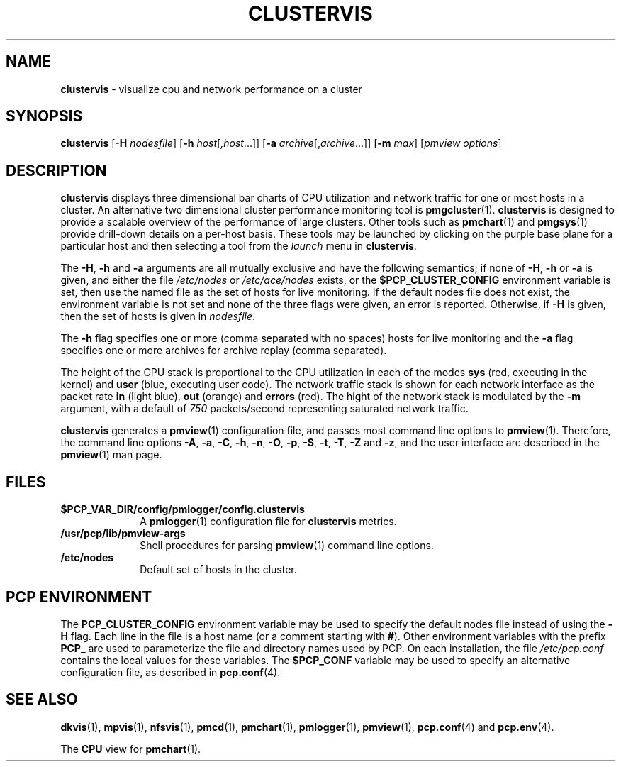 '\"macro stdmacro
.\"
.\" Copyright (c) 2000-2002 Silicon Graphics, Inc.  All Rights Reserved.
.\"
.\" This program is free software; you can redistribute it and/or modify it
.\" under the terms of the GNU General Public License as published by the
.\" Free Software Foundation; either version 2 of the License, or (at your
.\" option) any later version.
.\"
.\" This program is distributed in the hope that it will be useful, but
.\" WITHOUT ANY WARRANTY; without even the implied warranty of MERCHANTABILITY
.\" or FITNESS FOR A PARTICULAR PURPOSE.  See the GNU General Public License
.\" for more details.
.\"
.TH CLUSTERVIS 1 "" "Performance Co-Pilot"
.SH NAME
\f3clustervis\f1 \- visualize cpu and network performance on a cluster
.\" literals use .B or \f3
.\" arguments use .I or \f2
.SH SYNOPSIS
\f3clustervis\f1
[\f3\-H\f1 \f2nodesfile\f1]
[\f3\-h\f1 \f2host\f1[\f2,host\f1...]]
[\f3\-a\f1 \f2archive\f1[,\f2archive\f1...]]
[\f3\-m\f1 \f2max\f1]
[\f2pmview options\f1]
.SH DESCRIPTION
.B clustervis
displays three dimensional bar charts of CPU utilization
and network traffic for one or most hosts in a cluster.
An alternative two dimensional cluster performance monitoring 
tool is
.BR pmgcluster (1).
.B clustervis
is designed to provide a scalable overview of the
performance of large clusters.
Other tools such as
.BR pmchart (1)
and
.BR pmgsys (1)
provide drill-down details on a per-host basis.
These tools may be launched by clicking
on the purple base plane for a particular host
and then selecting a tool from the
.I launch
menu in
.BR clustervis .
.PP
The
.BR \-H ,
.B \-h
and
.B \-a
arguments are all mutually exclusive
and have the following semantics; if none of
.BR \-H ,
.B \-h
or 
.B \-a
is given, and either the file
.I /etc/nodes
or
.I /etc/ace/nodes
exists, or the 
.B $PCP_CLUSTER_CONFIG
environment variable is set,
then use the named file as the set of hosts for live monitoring.
If the default nodes file does not exist, the environment variable
is not set and none of the three flags were given, an error is reported.
Otherwise, if
.B \-H
is given, then the set of hosts is given in
.IR nodesfile .
.P
The 
.B \-h
flag specifies one or more (comma separated with no spaces) hosts for live monitoring
and the
.B \-a
flag specifies one or more archives
for archive replay (comma separated).
.PP
The height of the CPU stack is proportional to the CPU utilization
in each of the modes
.B sys
(red, executing in the kernel) and
.B user
(blue, executing user code).
The network traffic stack is shown for each network interface
as the packet rate
.BR in
(light blue),
.BR out
(orange) and
.BR errors
(red).
The hight of the network stack is modulated by the
.BR \-m
argument,
with a default of
.I 750
packets/second representing saturated network traffic.
.PP
.B clustervis
generates a
.BR pmview (1)
configuration file, and passes most command line options to
.BR pmview (1).
Therefore, the command line options 
.BR \-A ,
.BR \-a ,
.BR \-C ,
.BR \-h ,
.BR \-n ,
.BR \-O ,
.BR \-p ,
.BR \-S ,
.BR \-t ,
.BR \-T ,
.BR \-Z
and
.BR \-z ,
and the user interface are described in the
.BR pmview (1)
man page.
.SH FILES
.PD 0
.TP 10
.BI $PCP_VAR_DIR/config/pmlogger/config.clustervis
A
.BR pmlogger (1)
configuration file for
.B clustervis
metrics.
.TP
.B /usr/pcp/lib/pmview-args
Shell procedures for parsing
.BR pmview (1)
command line options.
.TP 10
.B /etc/nodes
Default set of hosts in the cluster.
.PD
.SH "PCP ENVIRONMENT"
The
.B PCP_CLUSTER_CONFIG
environment variable may be used to specify the
default nodes file instead of using the
.B \-H
flag. Each line in the file is a host name
(or a comment starting with
.BR # ).
Other environment variables with the prefix
.B PCP_
are used to parameterize the file and directory names
used by PCP.
On each installation, the file
.I /etc/pcp.conf
contains the local values for these variables.
The
.B $PCP_CONF
variable may be used to specify an alternative
configuration file,
as described in
.BR pcp.conf (4).
.SH SEE ALSO
.BR dkvis (1),
.BR mpvis (1),
.BR nfsvis (1),
.BR pmcd (1),
.BR pmchart (1),
.BR pmlogger (1),
.BR pmview (1),
.BR pcp.conf (4)
and
.BR pcp.env (4).
.P
The
.B CPU
view for
.BR pmchart (1).
